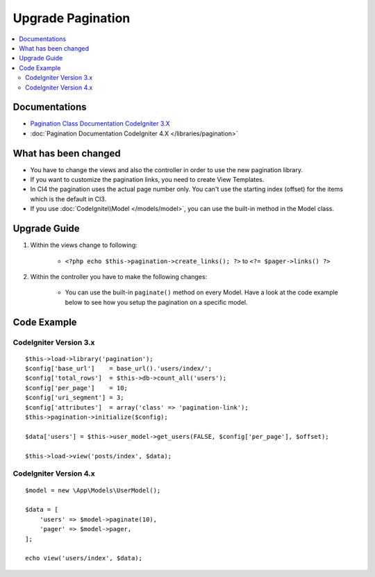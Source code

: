 Upgrade Pagination
##################

.. contents::
    :local:
    :depth: 2


Documentations
==============

- `Pagination Class Documentation CodeIgniter 3.X <http://codeigniter.com/userguide3/libraries/pagination.html>`_
- :doc:`Pagination Documentation CodeIgniter 4.X </libraries/pagination>`


What has been changed
=====================
- You have to change the views and also the controller in order to use the new pagination library.
- If you want to customize the pagination links, you need to create View Templates.
- In CI4 the pagination uses the actual page number only. You can't use the starting index (offset) for the items which is the default in CI3.
- If you use :doc:`CodeIgnite\\Model </models/model>`, you can use the built-in method in the Model class.

Upgrade Guide
=============
1. Within the views change to following:

    - ``<?php echo $this->pagination->create_links(); ?>`` to ``<?= $pager->links() ?>``

2. Within the controller you have to make the following changes:

    - You can use the built-in ``paginate()`` method on every Model. Have a look at the code example below to see how you setup the pagination on a specific model.


Code Example
============

CodeIgniter Version 3.x
------------------------
::

    $this->load->library('pagination');
    $config['base_url']    = base_url().'users/index/';
    $config['total_rows']  = $this->db->count_all('users');
    $config['per_page']    = 10;
    $config['uri_segment'] = 3;
    $config['attributes']  = array('class' => 'pagination-link');
    $this->pagination->initialize($config);

    $data['users'] = $this->user_model->get_users(FALSE, $config['per_page'], $offset);

    $this->load->view('posts/index', $data);

CodeIgniter Version 4.x
-----------------------
::

    $model = new \App\Models\UserModel();

    $data = [
        'users' => $model->paginate(10),
        'pager' => $model->pager,
    ];

    echo view('users/index', $data);

